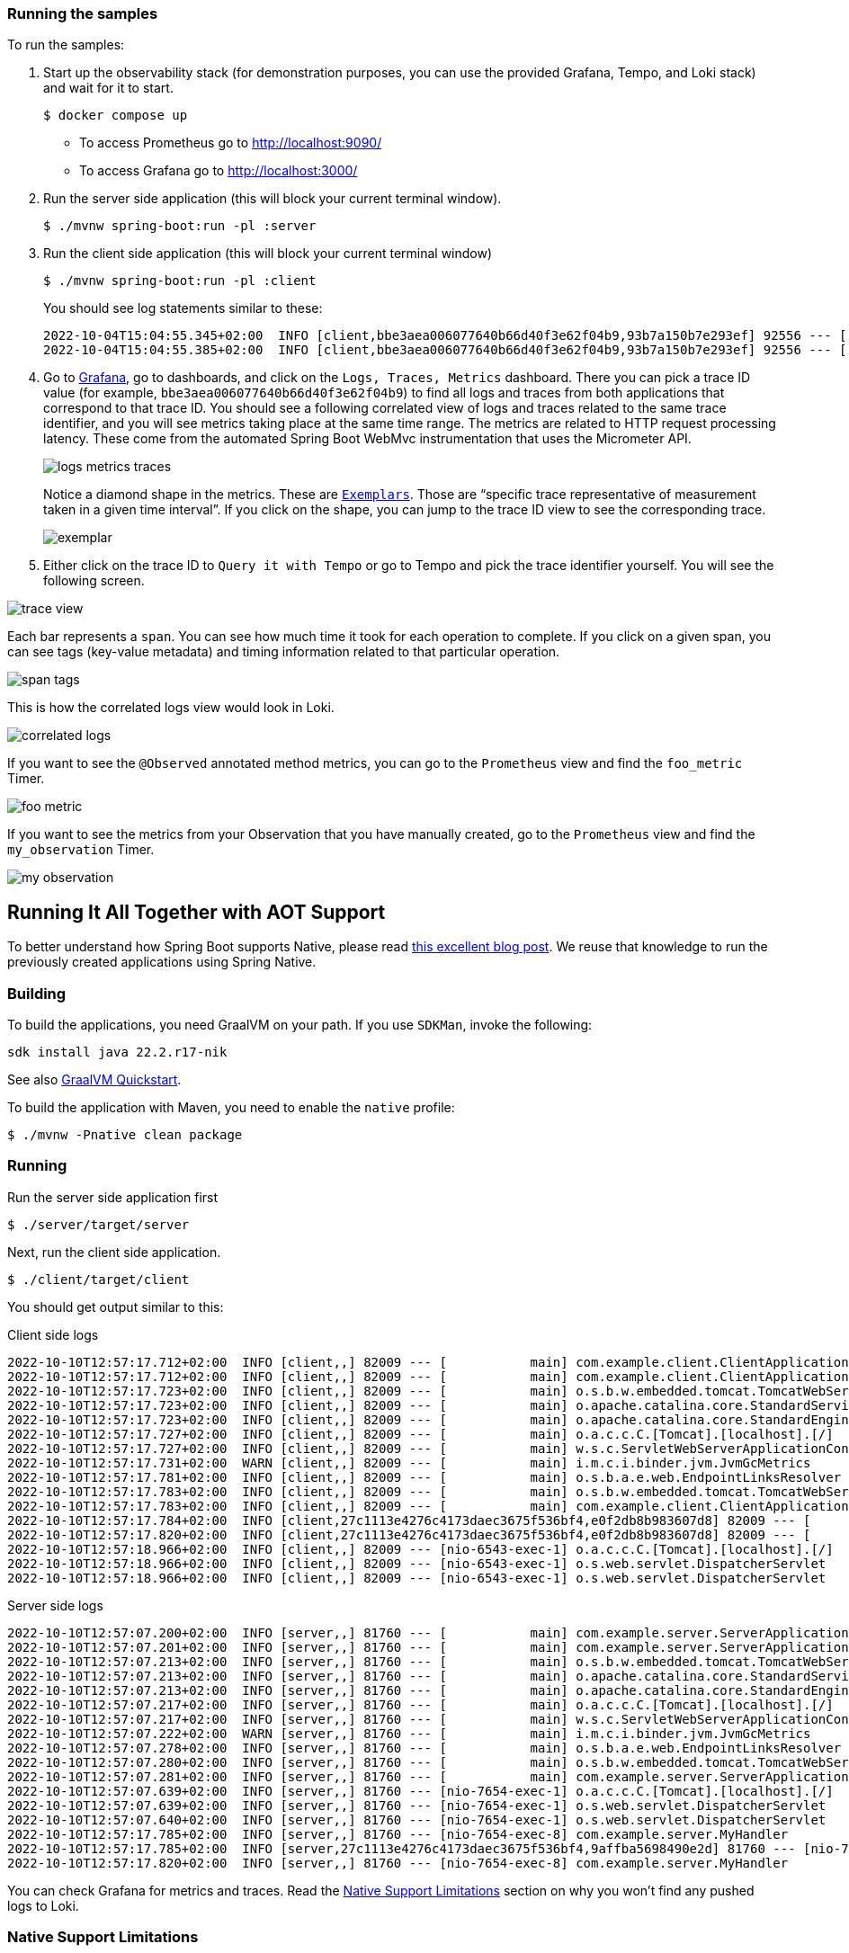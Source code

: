 === Running the samples

To run the samples:

. Start up the observability stack (for demonstration purposes, you can use the provided Grafana, Tempo, and Loki stack) and wait for it to start.
+
[source,bash]
----
$ docker compose up
----
+
* To access Prometheus go to http://localhost:9090/
* To access Grafana go to http://localhost:3000/

. Run the server side application (this will block your current terminal window).
+
[source,bash]
----
$ ./mvnw spring-boot:run -pl :server
----

. Run the client side application (this will block your current terminal window)
+
[source,bash]
----
$ ./mvnw spring-boot:run -pl :client
----
+
You should see log statements similar to these:
+
[source]
----
2022-10-04T15:04:55.345+02:00  INFO [client,bbe3aea006077640b66d40f3e62f04b9,93b7a150b7e293ef] 92556 --- [           main] com.example.client.ClientApplication     : Will send a request to the server
2022-10-04T15:04:55.385+02:00  INFO [client,bbe3aea006077640b66d40f3e62f04b9,93b7a150b7e293ef] 92556 --- [           main] com.example.client.ClientApplication     : Got response [foo]
----

. Go to http://localhost:3000/[Grafana], go to dashboards, and click on the `Logs, Traces, Metrics` dashboard. There you can pick a trace ID value (for example, `bbe3aea006077640b66d40f3e62f04b9`) to find all logs and traces from both applications that correspond to that trace ID. You should see a following correlated view of logs and traces related to the same trace identifier, and you will see metrics taking place at the same time range. The metrics are related to HTTP request processing latency. These come from the automated Spring Boot WebMvc instrumentation that uses the Micrometer API.
+
image::https://raw.githubusercontent.com/marcingrzejszczak/observability-boot-blog-post/main/docs/src/main/asciidoc/img/logs-metrics-traces.png[]
+
Notice a diamond shape in the metrics. These are https://grafana.com/docs/grafana/latest/basics/exemplars/[`Exemplars`]. Those are "`specific trace representative of measurement taken in a given time interval`". If you click on the shape, you can jump to the trace ID view to see the corresponding trace.
+
image::https://raw.githubusercontent.com/marcingrzejszczak/observability-boot-blog-post/main/docs/src/main/asciidoc/img/exemplar.png[]

. Either click on the trace ID to `Query it with Tempo` or go to Tempo and pick the trace identifier yourself. You will see the following screen.

image::https://raw.githubusercontent.com/marcingrzejszczak/observability-boot-blog-post/main/docs/src/main/asciidoc/img/trace-view.png[]

Each bar represents a `span`. You can see how much time it took for each operation to complete. If you click on a given span, you can see tags (key-value metadata) and timing information related to that particular operation.

image::https://raw.githubusercontent.com/marcingrzejszczak/observability-boot-blog-post/main/docs/src/main/asciidoc/img/span-tags.png[]

This is how the correlated logs view would look in Loki.

image::https://raw.githubusercontent.com/marcingrzejszczak/observability-boot-blog-post/main/docs/src/main/asciidoc/img/correlated-logs.png[]

If you want to see the `@Observed` annotated method metrics, you can go to the `Prometheus` view and find the `foo_metric` Timer.

image::https://raw.githubusercontent.com/marcingrzejszczak/observability-boot-blog-post/main/docs/src/main/asciidoc/img/foo-metric.png[]

If you want to see the metrics from your Observation that you have manually created, go to the `Prometheus` view and find the `my_observation` Timer.

image::https://raw.githubusercontent.com/marcingrzejszczak/observability-boot-blog-post/main/docs/src/main/asciidoc/img/my-observation.png[]

== Running It All Together with AOT Support

To better understand how Spring Boot supports Native, please read https://spring.io/blog/2022/09/26/native-support-in-spring-boot-3-0-0-m5[this excellent blog post]. We reuse that knowledge to run the previously created applications using Spring Native.

=== Building

To build the applications, you need GraalVM on your path. If you use `SDKMan`, invoke the following:

[indent=0]
----
sdk install java 22.2.r17-nik
----

See also https://www.graalvm.org/java/quickstart/[GraalVM Quickstart].

To build the application with Maven, you need to enable the `native` profile:

[indent=0]
----
$ ./mvnw -Pnative clean package
----

=== Running

Run the server side application first

[indent=0]
----
$ ./server/target/server
----

Next, run the client side application.

[indent=0]
----
$ ./client/target/client
----

You should get output similar to this:

.Client side logs
[indent=0]
----
2022-10-10T12:57:17.712+02:00  INFO [client,,] 82009 --- [           main] com.example.client.ClientApplication     : Starting ClientApplication using Java 17.0.4 on marcin-precision5560 with PID 82009 (/home/marcin/repo/observability/blogs/bootRc1/client/target/client started by marcin in /home/marcin/repo/observability/blogs/bootRc1)
2022-10-10T12:57:17.712+02:00  INFO [client,,] 82009 --- [           main] com.example.client.ClientApplication     : No active profile set, falling back to 1 default profile: "default"
2022-10-10T12:57:17.723+02:00  INFO [client,,] 82009 --- [           main] o.s.b.w.embedded.tomcat.TomcatWebServer  : Tomcat initialized with port(s): 6543 (http)
2022-10-10T12:57:17.723+02:00  INFO [client,,] 82009 --- [           main] o.apache.catalina.core.StandardService   : Starting service [Tomcat]
2022-10-10T12:57:17.723+02:00  INFO [client,,] 82009 --- [           main] o.apache.catalina.core.StandardEngine    : Starting Servlet engine: [Apache Tomcat/10.0.23]
2022-10-10T12:57:17.727+02:00  INFO [client,,] 82009 --- [           main] o.a.c.c.C.[Tomcat].[localhost].[/]       : Initializing Spring embedded WebApplicationContext
2022-10-10T12:57:17.727+02:00  INFO [client,,] 82009 --- [           main] w.s.c.ServletWebServerApplicationContext : Root WebApplicationContext: initialization completed in 15 ms
2022-10-10T12:57:17.731+02:00  WARN [client,,] 82009 --- [           main] i.m.c.i.binder.jvm.JvmGcMetrics          : GC notifications will not be available because MemoryPoolMXBeans are not provided by the JVM
2022-10-10T12:57:17.781+02:00  INFO [client,,] 82009 --- [           main] o.s.b.a.e.web.EndpointLinksResolver      : Exposing 15 endpoint(s) beneath base path '/actuator'
2022-10-10T12:57:17.783+02:00  INFO [client,,] 82009 --- [           main] o.s.b.w.embedded.tomcat.TomcatWebServer  : Tomcat started on port(s): 6543 (http) with context path ''
2022-10-10T12:57:17.783+02:00  INFO [client,,] 82009 --- [           main] com.example.client.ClientApplication     : Started ClientApplication in 0.077 seconds (process running for 0.079)
2022-10-10T12:57:17.784+02:00  INFO [client,27c1113e4276c4173daec3675f536bf4,e0f2db8b983607d8] 82009 --- [           main] com.example.client.ClientApplication     : Will send a request to the server
2022-10-10T12:57:17.820+02:00  INFO [client,27c1113e4276c4173daec3675f536bf4,e0f2db8b983607d8] 82009 --- [           main] com.example.client.ClientApplication     : Got response [foo]
2022-10-10T12:57:18.966+02:00  INFO [client,,] 82009 --- [nio-6543-exec-1] o.a.c.c.C.[Tomcat].[localhost].[/]       : Initializing Spring DispatcherServlet 'dispatcherServlet'
2022-10-10T12:57:18.966+02:00  INFO [client,,] 82009 --- [nio-6543-exec-1] o.s.web.servlet.DispatcherServlet        : Initializing Servlet 'dispatcherServlet'
2022-10-10T12:57:18.966+02:00  INFO [client,,] 82009 --- [nio-6543-exec-1] o.s.web.servlet.DispatcherServlet        : Completed initialization in 0 ms
----

.Server side logs
[indent=0]
----
2022-10-10T12:57:07.200+02:00  INFO [server,,] 81760 --- [           main] com.example.server.ServerApplication     : Starting ServerApplication using Java 17.0.4 on marcin-precision5560 with PID 81760 (/home/marcin/repo/observability/blogs/bootRc1/server/target/server started by marcin in /home/marcin/repo/observability/blogs/bootRc1)
2022-10-10T12:57:07.201+02:00  INFO [server,,] 81760 --- [           main] com.example.server.ServerApplication     : No active profile set, falling back to 1 default profile: "default"
2022-10-10T12:57:07.213+02:00  INFO [server,,] 81760 --- [           main] o.s.b.w.embedded.tomcat.TomcatWebServer  : Tomcat initialized with port(s): 7654 (http)
2022-10-10T12:57:07.213+02:00  INFO [server,,] 81760 --- [           main] o.apache.catalina.core.StandardService   : Starting service [Tomcat]
2022-10-10T12:57:07.213+02:00  INFO [server,,] 81760 --- [           main] o.apache.catalina.core.StandardEngine    : Starting Servlet engine: [Apache Tomcat/10.0.23]
2022-10-10T12:57:07.217+02:00  INFO [server,,] 81760 --- [           main] o.a.c.c.C.[Tomcat].[localhost].[/]       : Initializing Spring embedded WebApplicationContext
2022-10-10T12:57:07.217+02:00  INFO [server,,] 81760 --- [           main] w.s.c.ServletWebServerApplicationContext : Root WebApplicationContext: initialization completed in 16 ms
2022-10-10T12:57:07.222+02:00  WARN [server,,] 81760 --- [           main] i.m.c.i.binder.jvm.JvmGcMetrics          : GC notifications will not be available because MemoryPoolMXBeans are not provided by the JVM
2022-10-10T12:57:07.278+02:00  INFO [server,,] 81760 --- [           main] o.s.b.a.e.web.EndpointLinksResolver      : Exposing 15 endpoint(s) beneath base path '/actuator'
2022-10-10T12:57:07.280+02:00  INFO [server,,] 81760 --- [           main] o.s.b.w.embedded.tomcat.TomcatWebServer  : Tomcat started on port(s): 7654 (http) with context path ''
2022-10-10T12:57:07.281+02:00  INFO [server,,] 81760 --- [           main] com.example.server.ServerApplication     : Started ServerApplication in 0.086 seconds (process running for 0.088)
2022-10-10T12:57:07.639+02:00  INFO [server,,] 81760 --- [nio-7654-exec-1] o.a.c.c.C.[Tomcat].[localhost].[/]       : Initializing Spring DispatcherServlet 'dispatcherServlet'
2022-10-10T12:57:07.639+02:00  INFO [server,,] 81760 --- [nio-7654-exec-1] o.s.web.servlet.DispatcherServlet        : Initializing Servlet 'dispatcherServlet'
2022-10-10T12:57:07.640+02:00  INFO [server,,] 81760 --- [nio-7654-exec-1] o.s.web.servlet.DispatcherServlet        : Completed initialization in 1 ms
2022-10-10T12:57:17.785+02:00  INFO [server,,] 81760 --- [nio-7654-exec-8] com.example.server.MyHandler             : Before running the observation for context [http.server.requests]
2022-10-10T12:57:17.785+02:00  INFO [server,27c1113e4276c4173daec3675f536bf4,9affba5698490e2d] 81760 --- [nio-7654-exec-8] com.example.server.MyController          : Got a request
2022-10-10T12:57:17.820+02:00  INFO [server,,] 81760 --- [nio-7654-exec-8] com.example.server.MyHandler             : After running the observation for context [http.server.requests]
----

You can check Grafana for metrics and traces. Read the <<native-support-limitations>> section on why you won't find any pushed logs to Loki.

[[native-support-limitations]]
=== Native Support Limitations

You will not see logs being pushed to Loki just yet. For more information, look into https://github.com/spring-projects/spring-boot/issues/25847[this issue].

On the client side, we need to provide the `reflect-config.js` configuration manually. For more information, see https://github.com/open-telemetry/opentelemetry-java/pull/4832[this PR].
